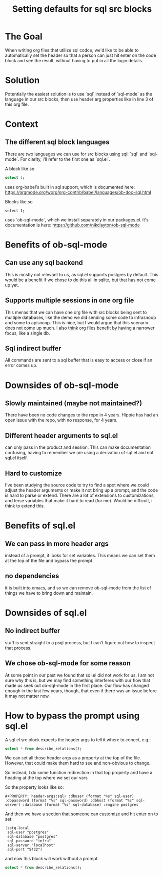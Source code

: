 #+title: Setting defaults for sql src blocks
#+PROPERTY: header-args:sql+ :dbuser (format "%s" sql-user) :dbpassword (format "%s" sql-password) :dbhost (format "%s" sql-server) :database (format "%s" sql-database) :engine postgres
#+PROPERTY: header-args:sql-mode+ :product postgres

* The Goal

When writing org files that utilize sql codce, we'd like to be able to automatically set the header so that a person can just hit enter on the code block and see the result, without having to put in all the login details.

* Solution
Potentially the easiest solution is to use `sql` instead of `sql-mode` as the
language in our src blocks, then use header arg properties like in line 3 of
this org file.

* Context
** The different sql block languages
There are two languages we can use for src blocks using sql: `sql` and
`sql-mode`. For clarity, i'll refer to the first one as `sql.el`.

A block like so:

#+begin_src sql
select 1;
#+end_src

uses org-babel's built in sql support, which is documented here:
https://orgmode.org/worg/org-contrib/babel/languages/ob-doc-sql.html

Blocks like so

#+begin_src sql-mode
select 1;
#+end_src

uses `ob-sql-mode`, which we install separately in our packages.el. It's documentation is here:
https://github.com/nikclayton/ob-sql-mode

* Benefits of ob-sql-mode
** Can use any sql backend
This is mostly not relevant to us, as sql.el supports postgres by default. This would be a benefit
if we chose to do this all in sqlite, but that has not come up yet.
** Supports multiple sessions in one org file
This menas that we can have one org file with src blocks being sent to multiple databases,
like the demo we did sending some code to infrasnoop and some to apisnoop.  This is nice, but
I would argue that this scenario does not come up much.  I also think org files benefit by
having a narrower focus, like a single db.
** Sql indirect buffer
All commands are sent to a sql buffer that is easy to access or close if an error comes up.
* Downsides of ob-sql-mode
** Slowly maintained (maybe not maintained?)
There have been no code changes to the repo in 4 years.  Hippie has had an open issue with the repo,
with no response, for 4 years.
** Different header arguments to sql.el
can only pass in the product and session. This can make documentation confusing, having to remember we
are using a derivation of sql.el and not sql.el itself.
** Hard to customize
I've been studying the source code to try to find a spot where we could adjust the header arguments or
make it not bring up a prompt, and the code is hard to parse or extend.  There are a lot of extensions to
customizations, and terse variables that make it hard to read (for me).  Would be difficult, i think to extend this.
* Benefits of sql.el
** We can pass in more header args
instead of a prompt, it looks for set variables. This means we can set them at the top of the file and bypass the prompt.
** no dependencies
it is built into emacs, and so we can remove ob-sql-mode from the list of things we have to bring down and maintain.
* Downsides of sql.el
** No indirect buffer
stuff is sent straight to a psql process, but I can't figure out how to inspect that process.
** We chose ob-sql-mode for some reason
At some point in our past we found that sql.el did not work for us.  I am not sure why this is, but
we may find something interferes with our flow that made us seek out ob-sql-mode in the first place.
Our flow has changed enough in the last few years, though, that even if there was an issue before it
may not matter now.

* How to bypass the prompt using sql.el
A sql.el src block expects the header args to tell it where to conect, e.g.:

#+begin_src sql :dbuser postgres :dbpassword infra :database postgres :dbhost localhost
select * from describe_relations();
#+end_src

#+RESULTS:
| schema | name           | description                                                 |
|--------+----------------+-------------------------------------------------------------|
| sigs   | committee      | each committee in the kubernetes sigs.yaml                  |
| sigs   | sig            | each sig in the kubernetes sigs.yaml                        |
| sigs   | user_group     | each usergroup in the kubernetes sigs.yaml                  |
| sigs   | working_group  | each working group in the kubernetes sigs.yaml              |
| prow   | job_annotation | every annotation of a job take from the prowspec of the job |
| prow   | job_label      | every label of a job take from the prowspec of the job      |
| prow   | job_spec       | the spec from a prowjob.json expanded into sql columns      |
| prow   | latest_success | The most recent successful build of each job in prow.deck   |

We can set all those header args as a property at the top of the file.  However, that could make them
hard to see and non-obvious to change.

So instead, I do some function redirection in that top property and have a heading at the top where
we set our vars

So the property looks like so:

: #+PROPERTY: header-args:sql+ :dbuser (format "%s" sql-user) :dbpassword (format "%s" sql-password) :dbhost (format "%s" sql-server) :database (format "%s" sql-database) :engine postgres
And then we have a section that someone can customize and hit enter on to set:

#+NAME: set variables
#+begin_src elisp :results silent
(setq-local
 sql-user "postgres"
 sql-database "postgres"
 sql-password "infra"
 sql-server "localhost"
 sql-port "5432")
#+end_src

and now this block will work without a prompt.

#+begin_src sql
select * from describe_relations();
#+end_src

#+RESULTS:
| schema | name           | description                                                 |
|--------+----------------+-------------------------------------------------------------|
| sigs   | committee      | each committee in the kubernetes sigs.yaml                  |
| sigs   | sig            | each sig in the kubernetes sigs.yaml                        |
| sigs   | user_group     | each usergroup in the kubernetes sigs.yaml                  |
| sigs   | working_group  | each working group in the kubernetes sigs.yaml              |
| prow   | job_annotation | every annotation of a job take from the prowspec of the job |
| prow   | job_label      | every label of a job take from the prowspec of the job      |
| prow   | job_spec       | the spec from a prowjob.json expanded into sql columns      |
| prow   | latest_success | The most recent successful build of each job in prow.deck   |
